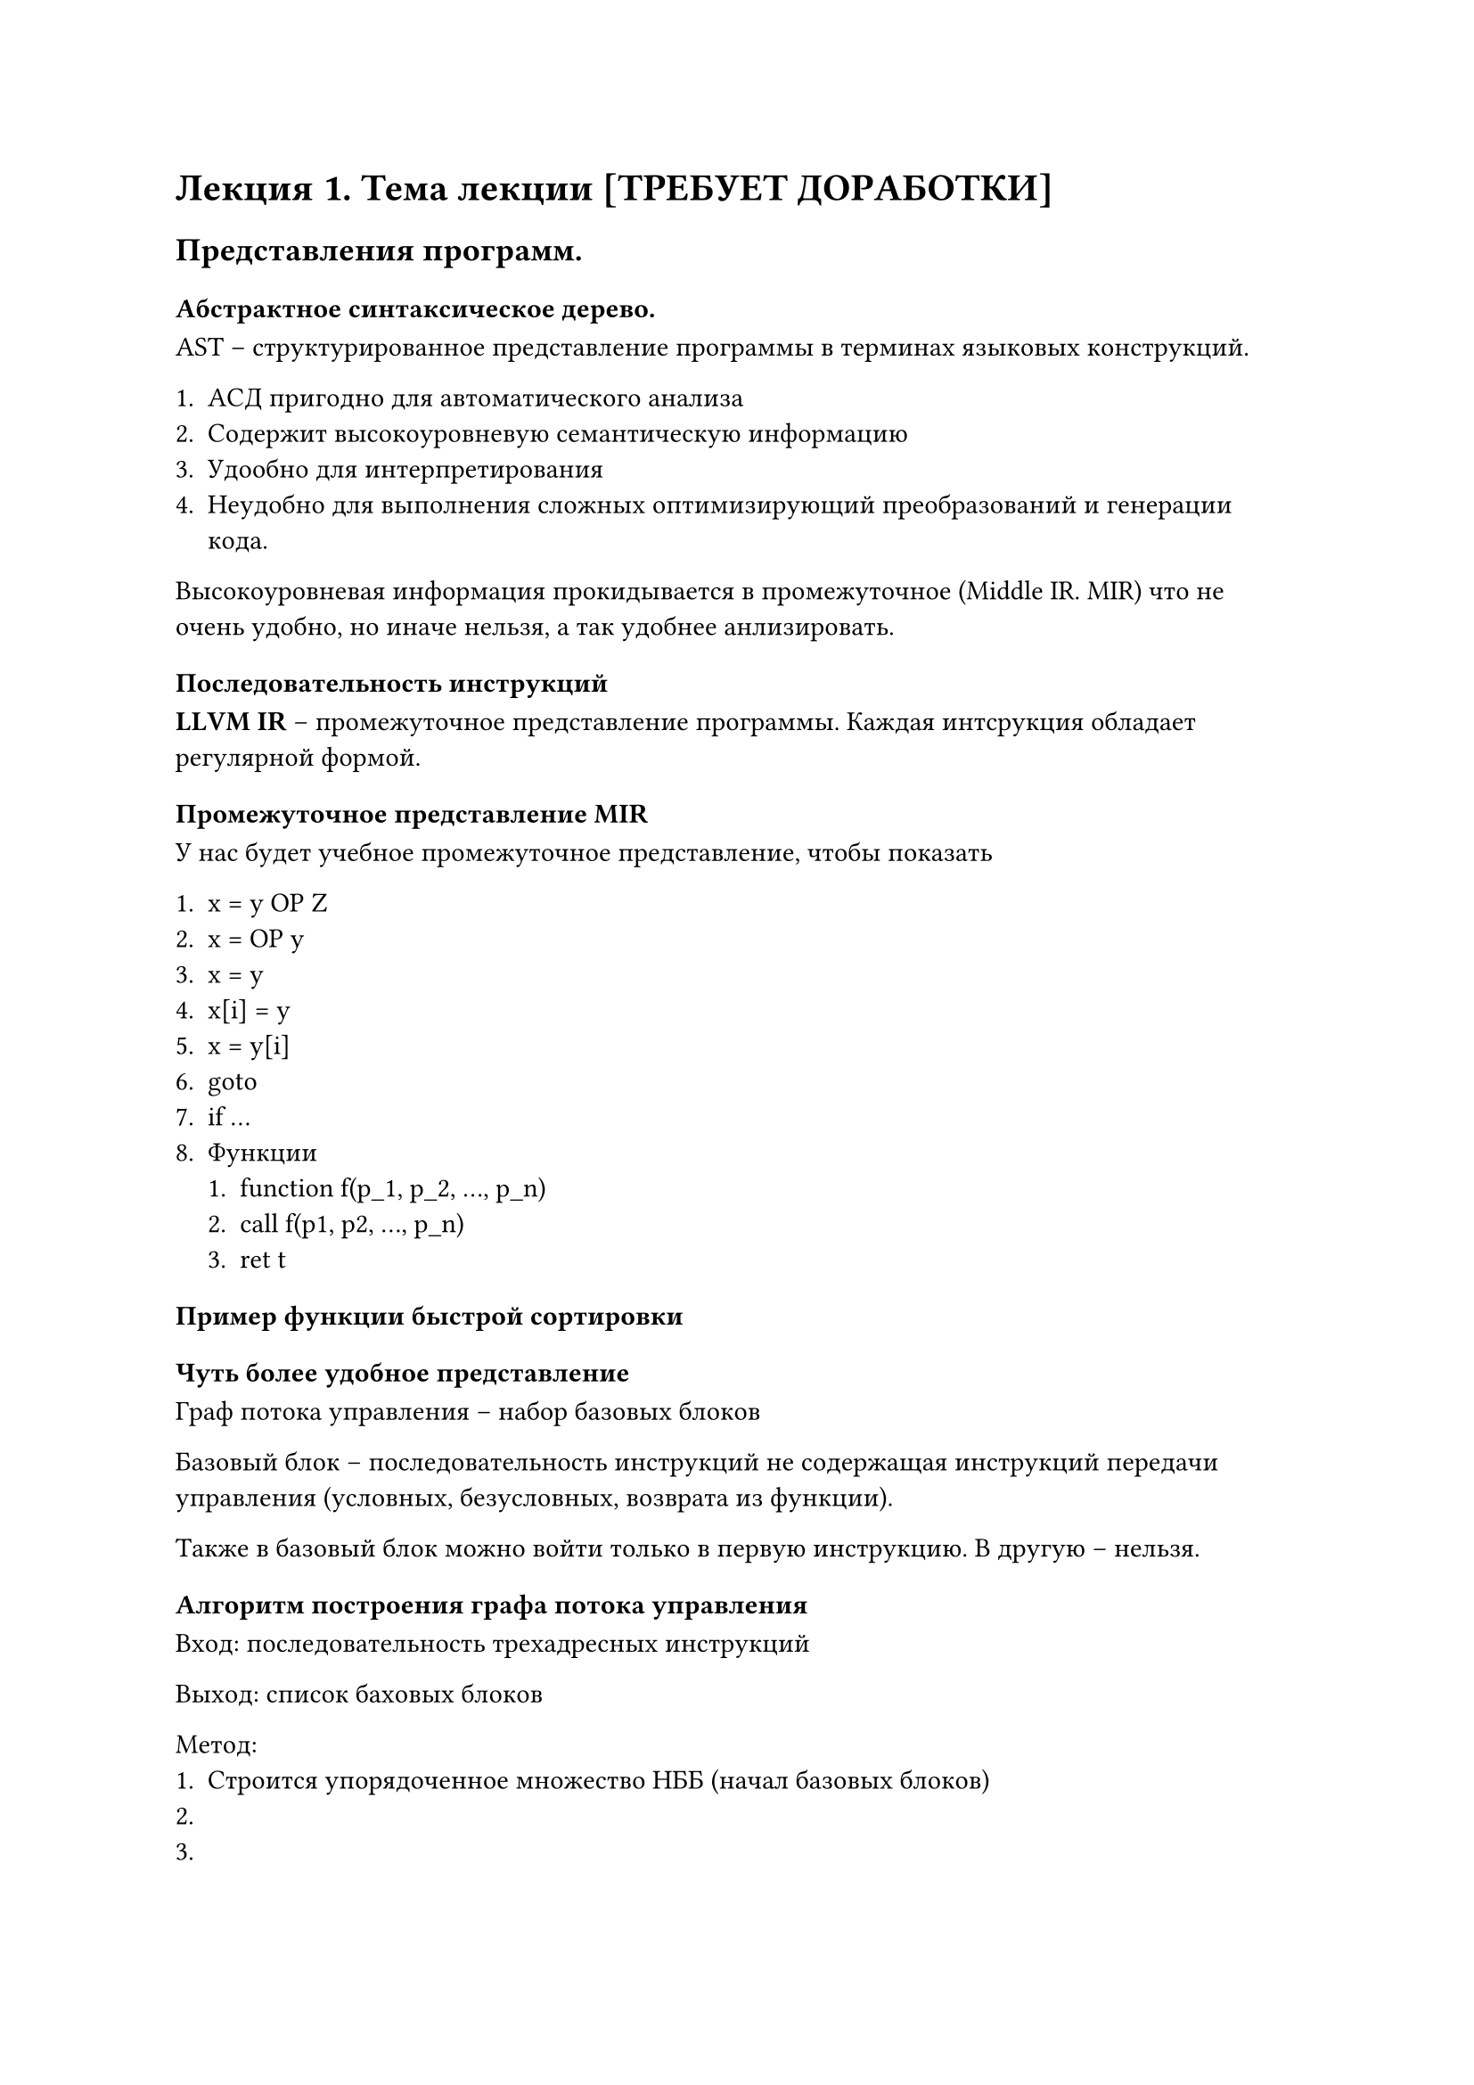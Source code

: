 = Лекция 1. Тема лекции [ТРЕБУЕТ ДОРАБОТКИ]
== Представления программ. 
=== Абстрактное синтаксическое дерево.

AST -- структурированное представление программы в терминах языковых конструкций.

+ АСД пригодно для автоматического анализа
+ Содержит высокоуровневую семантическую информацию
+ Удообно для интерпретирования
+ Неудобно для выполнения сложных оптимизирующий преобразований и генерации кода.

Высокоуровневая информация прокидывается в промежуточное (Middle IR. MIR) что не очень удобно, но иначе нельзя, а так удобнее анлизировать.

=== Последовательность инструкций

*LLVM IR* -- промежуточное представление программы.
// TODO:
Каждая интсрукция обладает регулярной формой.

=== Промежуточное представление MIR

У нас будет учебное промежуточное представление, чтобы показать 

+ x = y OP Z
+ x = OP y
+ x = y
+ x[i] = y
+ x = y[i]
+ goto
+ if ...
// TODO:
+ Функции
  + function f(p_1, p_2, ..., p_n)
  + call f(p1, p2, ..., p_n)
  + ret t


=== Пример функции быстрой сортировки

// TODO: вставить картинки

=== Чуть более удобное представление

Граф потока управления -- набор базовых блоков 

Базовый блок -- последовательность инструкций не содержащая инструкций передачи управления (условных, безусловных, возврата из функции).

Также в базовый блок можно войти только в первую инструкцию. В другую -- нельзя.

=== Алгоритм построения графа потока управления

Вход: последовательность трехадресных инструкций

Выход: список баховых блоков

Метод:
+ Строится упорядоченное множество НББ (начал базовых блоков)
+ 
+ 

=== Промежуточное представление MIR

// TODO: вставить картиночки

== Локальная оптимизация (оптмизация базовых блоков)

Оптимизации бывают:

+ Локальные (На уровне BB -- Basic block)
+ Глобальные (На уровне CFG -- control flow graph)
+ LTO (возможно успеем в конце курса)

Локальная оптимизация -- устранение избыточностей в рамках одного базового блока.

=== Пример локальной Оптимизации

// TODO: Вставить картиночушечки

=== Постановка задачи локальной оптимизации

Базовый блок -- множества:

B = \<P, Input, Output>

P -- последовательность инструкций.

Input -- множество переменных, определенных до блока B

Output -- множество переменных, используемых после выхода из блока B

Оптимизация, в ББ это:

- Удаление общих подвыражений.
- Удаление мертвого кода
- Сворачивание констант
- Изменение порядка инструкций, там, гле это возможно, чтобы сократить время хранения временного значения на регистре.

=== Представление базового блока в виде ориентированного ациклического графа

// TODO: вставить картинку

$ a + a * (b - c) + (b - c) * d $

AST -> DAG.

В DAG -- каждое значение представляется только раз. Узлы представляющие в АСД разные значения -- склеиваются.

// TODO: второй пример

$ a = a + y * (b + (y - z) * b) + (y - z) * b $

Как мы это программно решаем? Делаем хэш таблицу поддеревьев. (ХЭШИ!)

=== Метод нумерации значений (SSA алгоритм, но внутри одного блока)

// TODO:

=== Алгортм построения ОАГ для базового блока B

// TODO:

*Представление ОАГ в виде таблицы значений. Пример 1*

Присоединённая переменная -- переменная в левой части присваивания.

// Через %0_5 и %4_5 обозначается что %0 и %4 одинаково вычисляются! 